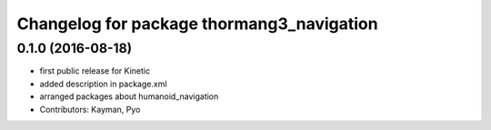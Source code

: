 ^^^^^^^^^^^^^^^^^^^^^^^^^^^^^^^^^^^^^^^^^^
Changelog for package thormang3_navigation
^^^^^^^^^^^^^^^^^^^^^^^^^^^^^^^^^^^^^^^^^^

0.1.0 (2016-08-18)
-----------
* first public release for Kinetic
* added description in package.xml
* arranged packages about humanoid_navigation
* Contributors: Kayman, Pyo
